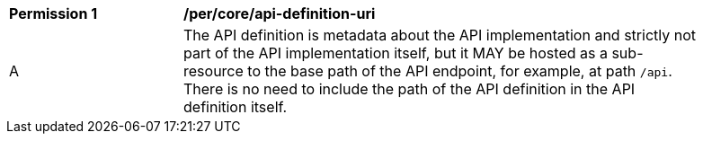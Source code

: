 [[per_core_api-definition-uri]]
[width="90%",cols="2,6a"]
|===
^|*Permission {counter:per-id}* |*/per/core/api-definition-uri*
^|A |The API definition is metadata about the API implementation and strictly not part of the API implementation itself, but it MAY be hosted as a sub-resource to the base path of the API endpoint, for example, at path `/api`. There is no need to include
the path of the API definition in the API definition itself.
|===
